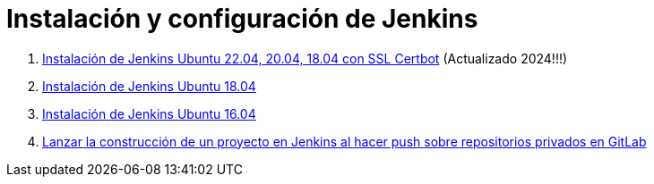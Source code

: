 ////
Codificación, idioma, tabla de contenidos, tipo de documento
////
:encoding: utf-8
:lang: es
:toc: right
:toc-title: Tabla de contenidos
:keywords: Selenium end-to-end testing
:doctype: book
:icons: font

////
/// activar btn:
////
:experimental:

:source-highlighter: rouge
:rouge-linenums-mode: inline

// :highlightjsdir: ./highlight

:figure-caption: Fig.
:imagesdir: images

////
Nombre y título del trabajo
////
= Instalación y configuración de Jenkins

. link:docs/jenkins2_2023.html[Instalación de Jenkins Ubuntu 22.04, 20.04, 18.04 con SSL Certbot] (Actualizado 2024!!!)

. link:docs/jenkins2_2019.html[Instalación de Jenkins Ubuntu 18.04]

. link:docs/jenkins2.html[Instalación de Jenkins Ubuntu 16.04]

. link:docs/gitlab-push-jenkins.html[Lanzar la construcción de un proyecto en Jenkins al hacer push sobre repositorios privados en GitLab]
